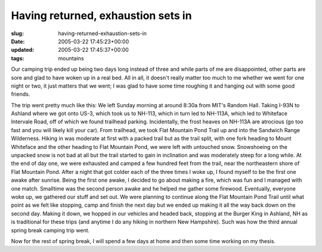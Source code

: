 Having returned, exhaustion sets in
===================================

:slug: having-returned-exhaustion-sets-in
:date: 2005-03-22 17:45:23+00:00
:updated: 2005-03-22 17:45:37+00:00
:tags: mountains

Our camping trip ended up being two days long instead of three and while
parts of me are disappointed, other parts are sore and glad to have
woken up in a real bed. All in all, it doesn't really matter too much to
me whether we went for one night or two, it just matters that we went; I
was glad to have some time roughing it and hanging out with some good
friends.

The trip went pretty much like this: We left Sunday morning at around
8:30a from MIT's Random Hall. Taking I-93N to Ashland where we got onto
US-3, which took us to NH-113, which in turn led to NH-113A, which led
to Whiteface Intervale Road, off of which we found trailhead parking.
Incidentally, the frost heaves on NH-113A are atrocious (go too fast and
you will likely kill your car). From trailhead, we took Flat Mountain
Pond Trail up and into the Sandwich Range Wilderness. Hiking in was
moderate at first with a packed trail but as the trail split, with one
fork heading to Mount Whiteface and the other heading to Flat Mountain
Pond, we were left with untouched snow. Snowshoeing on the unpacked snow
is not bad at all but the trail started to gain in inclination and was
moderately steep for a long while. At the end of day one, we were
exhausted and camped a few hundred feet from the trail, near the
northeastern shore of Flat Mountain Pond. After a night that got colder
each of the three times I woke up, I found myself to be the first one
awake after sunrise. Being the first one awake, I decided to go about
making a fire, which was fun and I managed with one match. Smalltime was
the second person awake and he helped me gather some firewood.
Eventually, everyone woke up, we gathered our stuff and set out. We were
planning to continue along the Flat Mountain Pond Trail until what point
as we felt like stopping, camp and finish the next day but we ended up
making it all the way back down on the second day. Making it down, we
hopped in our vehicles and headed back, stopping at the Burger King in
Ashland, NH as is traditional for these trips (and anytime I do any
hiking in northern New Hampshire). Such was how the third annual spring
break camping trip went.

Now for the rest of spring break, I will spend a few days at home and
then some time working on my thesis.
